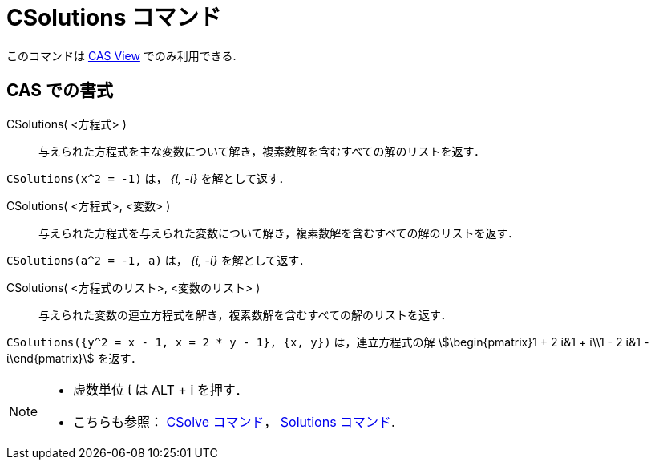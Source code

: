 = CSolutions コマンド
:page-en: commands/CSolutions
ifdef::env-github[:imagesdir: /ja/modules/ROOT/assets/images]

このコマンドは xref:/CASビュー.adoc[CAS View] でのみ利用できる.

== CAS での書式

CSolutions( <方程式> )::
  与えられた方程式を主な変数について解き，複素数解を含むすべての解のリストを返す．

[EXAMPLE]
====

`++CSolutions(x^2 = -1)++` は， _{ί, -ί}_ を解として返す．

====

CSolutions( <方程式>, <変数> )::
  与えられた方程式を与えられた変数について解き，複素数解を含むすべての解のリストを返す．

[EXAMPLE]
====

`++CSolutions(a^2 = -1, a)++` は， _{ί, -ί}_ を解として返す．

====

CSolutions( <方程式のリスト>, <変数のリスト> )::
  与えられた変数の連立方程式を解き，複素数解を含むすべての解のリストを返す．

[EXAMPLE]
====

`++CSolutions({y^2 = x - 1, x = 2 * y - 1}, {x, y})++` は，連立方程式の解 stem:[\begin{pmatrix}1 + 2 ί&1 + ί\\1 - 2 ί&1
- ί\end{pmatrix}] を返す．

====

[NOTE]
====

* 虚数単位 ί は [.kcode]#ALT# + [.kcode]#i# を押す．
* こちらも参照： xref:/commands/CSolve.adoc[CSolve コマンド]， xref:/commands/Solutions.adoc[Solutions コマンド].

====
